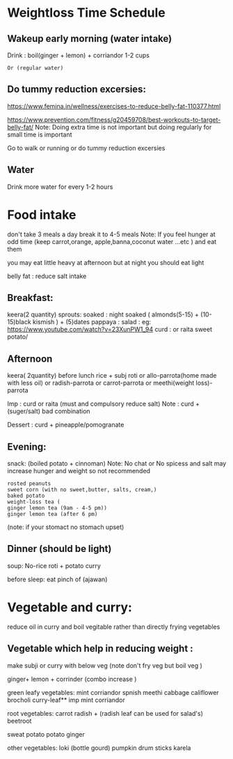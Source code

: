 
* Weightloss Time Schedule
** Wakeup early morning (water intake)
Drink : boil(ginger + lemon) + corriandor  1-2 cups
      : Or (regular water) 

** Do tummy reduction excersies:
https://www.femina.in/wellness/exercises-to-reduce-belly-fat-110377.html

https://www.prevention.com/fitness/g20459708/best-workouts-to-target-belly-fat/
Note: Doing extra time is not important but doing regularly for small time is important

Go to walk or running or do tummy reduction excersies 
**  Water
Drink more water for every 1-2 hours

* Food intake 
don't take 3 meals a day break it to 4-5 meals 
Note: 
If you feel hunger at odd time (keep carrot,orange, apple,banna,coconut water ...etc ) and eat them 


you may eat little heavy at afternoon but
at night you should eat light

belly fat : reduce salt intake

** Breakfast:
keera(2 quantity)
sprouts:
soaked : night soaked ( almonds(5-15) + (10-15)black kismish ) + 
         (5)dates
pappaya :
salad : 
eg: https://www.youtube.com/watch?v=23XunPW1_94
curd : or raita 
sweet potato/ 

** Afternoon 
 keera( 2quantity) before lunch
 rice + subj
 roti or allo-parrota(home made with less oil) or radish-parrota or carrot-parrota or meethi(weight loss)-parrota

Imp :  curd or raita (must and compulsory reduce salt)
       Note :  curd + (suger/salt) bad combination

Dessert : curd + pineapple/pomogranate

** Evening: 
snack: (boiled potato + cinnoman) 
Note: No chat or No spicess and salt  may increase hunger and weight so not recommended 

     : rosted peanuts
     : sweet corn (with no sweet,butter, salts, cream,) 
     : baked potato
     : weight-loss tea (
               : ginger lemon tea (9am - 4-5 pm)) 
               : ginger lemon tea (after 6 pm) 
                      (note: if your stomact no stomach upset)




** Dinner (should be light)
soup:
No-rice
roti + potato curry

before sleep: eat pinch of (ajawan)

 

* Vegetable and curry:
 reduce oil in curry and 
 boil vegitable  rather than directly frying vegetables
 
** Vegetable which help in reducing weight :
make subji or curry with below veg (note don't fry veg but boil veg )

ginger+ lemon + corrinder (combo increase )

green leafy vegetables:
 mint
 corriandor
 spnish
 meethi
 cabbage
 califlower
 brocholi
 curry-leaf** imp
 mint
 corriandor


root vegetables:
 carrot
 radish + (radish leaf can be used for salad's)
 beetroot

 sweat potato
 potato
 ginger


other vegetables:
 loki (bottle gourd)
 pumpkin
 drum sticks
 karela

 
  


